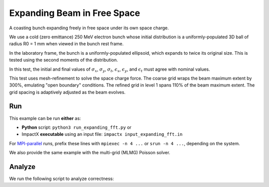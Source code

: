 .. _examples-expanding:

Expanding Beam in Free Space
============================

A coasting bunch expanding freely in free space under its own space charge.

We use a cold (zero emittance) 250 MeV electron bunch whose
initial distribution is a uniformly-populated 3D ball of radius R0 = 1 mm when viewed in the bunch rest
frame.

In the laboratory frame, the bunch is a uniformly-populated ellipsoid, which
expands to twice its original size.  This is tested using the second moments of the distribution.

In this test, the initial and final values of :math:`\sigma_x`, :math:`\sigma_y`, :math:`\sigma_t`, :math:`\epsilon_x`, :math:`\epsilon_y`, and :math:`\epsilon_t` must agree with nominal values.

This test uses mesh-refinement to solve the space charge force.
The coarse grid wraps the beam maximum extent by 300%, emulating "open boundary" conditions.
The refined grid in level 1 spans 110% of the beam maximum extent.
The grid spacing is adaptively adjusted as the beam evolves.


Run
---

This example can be run **either** as:

* **Python** script: ``python3 run_expanding_fft.py`` or
* ImpactX **executable** using an input file: ``impactx input_expanding_fft.in``

For `MPI-parallel <https://www.mpi-forum.org>`__ runs, prefix these lines with ``mpiexec -n 4 ...`` or ``srun -n 4 ...``, depending on the system.

We also provide the same example with the multi-grid (MLMG) Poisson solver.

.. tab-set::

   .. tab-item:: Python: Script (FFT)

      .. literalinclude:: run_expanding_fft.py
         :language: python3
         :caption: You can copy this file from ``examples/expanding/run_expanding_fft.py``.

   .. tab-item:: Python: Script (MLMG)

      .. literalinclude:: run_expanding_mlmg.py
         :language: python3
         :caption: You can copy this file from ``examples/expanding/run_expanding_mlmg.py``.

   .. tab-item:: Executable: Input File (FFT)

       .. literalinclude:: input_expanding_fft.in
          :language: ini
          :caption: You can copy this file from ``examples/expanding/input_expanding_fft.in``.

   .. tab-item:: Executable: Input File (MLMG)

       .. literalinclude:: input_expanding_mlmg.in
          :language: ini
          :caption: You can copy this file from ``examples/expanding/input_expanding_mlmg.in``.


Analyze
-------

We run the following script to analyze correctness:

.. dropdown:: Script ``analysis_expanding.py``

   .. literalinclude:: analysis_expanding.py
      :language: python3
      :caption: You can copy this file from ``examples/expanding/analysis_expanding.py``.
